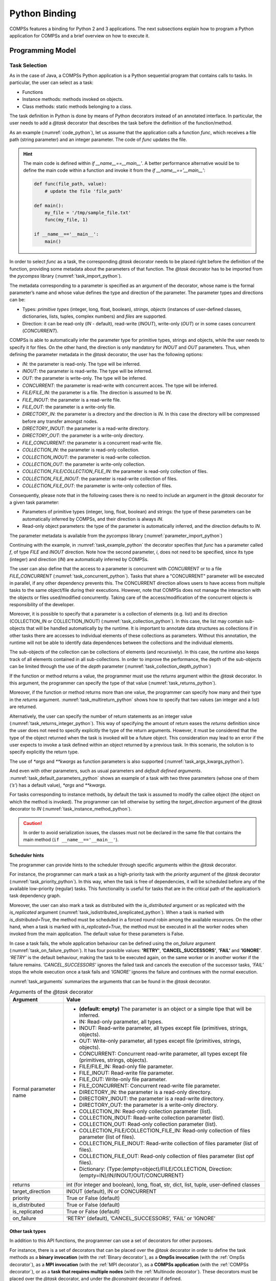 Python Binding
==============

COMPSs features a binding for Python 2 and 3 applications. The next
subsections explain how to program a Python application for COMPSs and a
brief overview on how to execute it.

Programming Model
-----------------

Task Selection
~~~~~~~~~~~~~~

As in the case of Java, a COMPSs Python application is a Python
sequential program that contains calls to tasks. In particular, the user
can select as a task:

-  Functions

-  Instance methods: methods invoked on objects.

-  Class methods: static methods belonging to a class.

The task definition in Python is done by means of Python decorators
instead of an annotated interface. In particular, the user needs to add
a *@task* decorator that describes the task before the
definition of the function/method.

As an example (:numref:`code_python`), let us assume that the application calls a function
*func*, which receives a file path (string parameter) and an integer
parameter. The code of *func* updates the file.

.. code-block:: python
    :name: code_python
    :caption: Python application example

    def func(file_path, value):
        # update the file 'file_path'

    if __name__=='__main__':
        my_file = '/tmp/sample_file.txt'
        func(my_file, 1)

.. hint::

   The main code is defined within *if __name__==__main__'*.
   A better performance alternative would be to define the main code within a function
   and invoke it from the *if __name__=='__main__'*:

   .. code-block:: python

       def func(file_path, value):
           # update the file 'file_path'

       def main():
           my_file = '/tmp/sample_file.txt'
           func(my_file, 1)

       if __name__=='__main__':
           main()


In order to select *func* as a task, the corresponding *@task*
decorator needs to be placed right before the definition of the
function, providing some metadata about the parameters of that function.
The *@task* decorator has to be imported from the *pycompss*
library (:numref:`task_import_python`).

.. code-block:: python
    :name: task_import_python
    :caption: Python task import

    from pycompss.api.task import task

The metadata corresponding to a parameter is specified as an argument of
the decorator, whose name is the formal parameter’s name and whose value
defines the type and direction of the parameter. The parameter types and
directions can be:

-  Types: *primitive types* (integer, long, float, boolean), *strings*,
   *objects* (instances of user-defined classes, dictionaries, lists,
   tuples, complex numbers) and *files* are supported.

-  Direction: it can be read-only (*IN* - default), read-write
   (*INOUT*), write-only (*OUT*) or in some cases concurrent
   (*CONCURRENT*).

COMPSs is able to automatically infer the parameter type for primitive
types, strings and objects, while the user needs to specify it for
files. On the other hand, the direction is only mandatory for *INOUT*
and *OUT* parameters. Thus, when defining the parameter metadata in the
*@task* decorator, the user has the following options:

-  *IN*: the parameter is read-only. The type will be inferred.

-  *INOUT*: the parameter is read-write. The type will be inferred.

-  *OUT*: the parameter is write-only. The type will be inferred.

-  *CONCURRENT*: the parameter is read-write with concurrent acces. The
   type will be inferred.

-  *FILE/FILE_IN*: the parameter is a file. The direction is assumed to
   be *IN*.

-  *FILE_INOUT*: the parameter is a read-write file.

-  *FILE_OUT*: the parameter is a write-only file.

-  *DIRECTORY_IN*: the parameter is a directory and the direction is *IN*. In this
   case the directory will be compressed before any transfer amongst nodes.

-  *DIRECTORY_INOUT*: the parameter is a read-write directory.

-  *DIRECTORY_OUT*: the parameter is a write-only directory.

-  *FILE_CONCURRENT*: the parameter is a concurrent read-write file.

-  *COLLECTION_IN*: the parameter is read-only collection.

-  *COLLECTION_INOUT*: the parameter is read-write collection.

-  *COLLECTION_OUT*: the parameter is write-only collection.

-  *COLLECTION_FILE/COLLECTION_FILE_IN*: the parameter is read-only collection of files.

-  *COLLECTION_FILE_INOUT*: the parameter is read-write collection of files.

-  *COLLECTION_FILE_OUT*: the parameter is write-only collection of files.

Consequently, please note that in the following cases there is no need
to include an argument in the *@task* decorator for a given
task parameter:

-  Parameters of primitive types (integer, long, float, boolean) and
   strings: the type of these parameters can be automatically inferred
   by COMPSs, and their direction is always *IN*.

-  Read-only object parameters: the type of the parameter is
   automatically inferred, and the direction defaults to *IN*.

The parameter metadata is available from the *pycompss* library (:numref:`parameter_import_python`)

.. code-block:: python
    :name: parameter_import_python
    :caption: Python task parameters import

    from pycompss.api.parameter import *

Continuing with the example, in :numref:`task_example_python` the decorator
specifies that *func* has a parameter called *f*, of type *FILE* and
*INOUT* direction. Note how the second parameter, *i*, does not need to
be specified, since its type (integer) and direction (*IN*) are
automatically inferred by COMPSs.

.. code-block:: python
    :name: task_example_python
    :caption: Python task example

    from pycompss.api.task import task     # Import @task decorator
    from pycompss.api.parameter import *   # Import parameter metadata for the @task decorator

    @task(f=FILE_INOUT)
    def func(f, i):
         fd = open(f, 'r+')
         ...

The user can also define that the access to a parameter is concurrent
with *CONCURRENT* or to a file *FILE_CONCURRENT* (:numref:`task_concurrent_python`). Tasks that share a
"CONCURRENT" parameter will be executed in parallel, if any other
dependency prevents this. The CONCURRENT direction allows users to have
access from multiple tasks to the same object/file during their
executions. However, note that COMPSs does not manage the interaction
with the objects or files used/modified concurrently. Taking care of the
access/modification of the concurrent objects is responsibility of the
developer.

.. code-block:: python
    :name: task_concurrent_python
    :caption: Python task example with CONCURRENT

    from pycompss.api.task import task     # Import @task decorator
    from pycompss.api.parameter import *   # Import parameter metadata for the @task decorator

    @task(f=FILE_CONCURRENT)
    def func(f, i):
         ...

Moreover, it is possible to specify that a parameter is a collection of
elements (e.g. list) and its direction (COLLECTION_IN or
COLLECTION_INOUT) (:numref:`task_collection_python`). In this case, the list may contain sub-objects that
will be handled automatically by the runtime. It is important to
annotate data structures as collections if in other tasks there are
accesses to individual elements of these collections as parameters.
Without this annotation, the runtime will not be able to identify data
dependences between the collections and the individual elements.

.. code-block:: python
    :name: task_collection_python
    :caption: Python task example with COLLECTION

    from pycompss.api.task import task    # Import @task decorator
    from pycompss.api.parameter import *  # Import parameter metadata for the @task decorator

    @task(my_collection=COLLECTION_IN)
    def func(my_collection):
         for element in my_collection:
             ...

The sub-objects of the collection can be collections of elements (and
recursively). In this case, the runtime also keeps track of all elements
contained in all sub-collections. In order to improve the performance,
the depth of the sub-objects can be limited through the use of the
*depth* parameter (:numref:`task_collection_depth_python`)

.. code-block:: python
    :name: task_collection_depth_python
    :caption: Python task example with COLLECTION and depth

    @task(my_collection={Type:COLLECTION_IN, Depth:2})
    def func(my_collection):
         for inner_collection in my_collection:
             for element in inner_collection:
                 # The contents of element will not be tracked
                 ...

If the function or method returns a value, the programmer must use the
*returns* argument within the *@task* decorator. In this
argument, the programmer can specify the type of that value (:numref:`task_returns_python`).

.. code-block:: python
    :name: task_returns_python
    :caption: Python task returns example

    @task(returns=int)
    def ret_func():
         return 1

Moreover, if the function or method returns more than one value, the
programmer can specify how many and their type in the *returns*
argument. :numref:`task_multireturn_python` shows how to specify that two
values (an integer and a list) are returned.

.. code-block:: python
    :name: task_multireturn_python
    :caption: Python task with multireturn example

    @task(returns=(int, list))
    def ret_func():
         return 1, [2, 3]

Alternatively, the user can specify the number of return statements as
an integer value (:numref:`task_returns_integer_python`). This way of specifying the amount of return eases the
*returns* definition since the user does not need to specify explicitly
the type of the return arguments. However, it must be considered that
the type of the object returned when the task is invoked will be a
future object. This consideration may lead to an error if the user
expects to invoke a task defined within an object returned by a previous
task. In this scenario, the solution is to specify explicitly the return
type.

.. code-block:: python
    :name: task_returns_integer_python
    :caption: Python task returns with integer example

    @task(returns=1)
    def ret_func():
         return "my_string"

    @task(returns=2)
    def ret_func():
         return 1, [2, 3]

The use of *\*args* and *\*\*kwargs* as function parameters is also
supported (:numref:`task_args_kwargs_python`).

.. code-block:: python
    :name: task_args_kwargs_python
    :caption: Python task *\*args* and *\*\*kwargs example*

    @task(returns=int)
    def argkwarg_func(*args, **kwargs):
        return sum(args) + len(kwargs)

And even with other parameters, such as usual parameters and *default
defined arguments*. :numref:`task_default_parameters_python` shows an example of a task with two
three parameters (whose one of them (*’s’*) has a default value), *\*args*
and *\*\*kwargs*.

.. code-block:: python
    :name: task_default_parameters_python
    :caption: Python task with default parameters example

    @task(returns=int)
    def multiarguments_func(v, w, s = 2, *args, **kwargs):
        return (v * w) + sum(args) + len(kwargs) + s

For tasks corresponding to instance methods, by default the task is
assumed to modify the callee object (the object on which the method is
invoked). The programmer can tell otherwise by setting the
*target_direction* argument of the *@task* decorator to *IN* (:numref:`task_instance_method_python`).

.. code-block:: python
    :name: task_instance_method_python
    :caption: Python instance method example

    class MyClass(object):
        ...
        @task(target_direction=IN)
        def instance_method(self):
            ... # self is NOT modified here

.. caution::
   In order to avoid serialization issues, the classes must not
   be declared in the same file that contains the main method (``if __name__=='__main__'``).

Scheduler hints
^^^^^^^^^^^^^^^

The programmer can provide hints to the scheduler through specific
arguments within the *@task* decorator.

For instance, the programmer can mark a task as a high-priority task
with the *priority* argument of the *@task* decorator (:numref:`task_priority_python`). In this
way, when the task is free of dependencies, it will be scheduled before
any of the available low-priority (regular) tasks. This functionality is
useful for tasks that are in the critical path of the application’s task
dependency graph.

.. code-block:: python
    :name: task_priority_python
    :caption: Python task priority example

    @task(priority=True)
    def func():
        ...

Moreover, the user can also mark a task as distributed with the
*is_distributed* argument or as replicated with the *is_replicated*
argument (:numref:`task_isdistributed_isreplicated_python`). When a task is marked with *is_distributed=True*, the method
must be scheduled in a forced round robin among the available resources.
On the other hand, when a task is marked with *is_replicated=True*, the
method must be executed in all the worker nodes when invoked from the
main application. The default value for these parameters is False.

.. code-block:: python
    :name: task_isdistributed_isreplicated_python
    :caption: Python task is_distributed and is_replicated examples

    @task(is_distributed=True)
    def func():
        ...

    @task(is_replicated=True)
    def func2():
        ...

In case a task fails, the whole application behaviour can be defined
using the *on_failure* argument (:numref:`task_on_failure_python`).
It has four possible values: **'RETRY'**,
**’CANCEL_SUCCESSORS’**, **’FAIL’** and **’IGNORE’**. *’RETRY’* is the default
behaviour, making the task to be executed again, on the same worker or
in another worker if the failure remains. *’CANCEL_SUCCESSORS’* ignores
the failed task and cancels the execution of the successor tasks, *’FAIL’*
stops the whole execution once a task fails and *’IGNORE’* ignores the
failure and continues with the normal execution.

.. code-block:: python
    :name: task_on_failure_python
    :caption: Python task on_failure example

    @task(on_failure='CANCEL_SUCCESSORS')
    def func():
        ...

:numref:`task_arguments` summarizes the arguments that can be found in the *@task* decorator.

.. table:: Arguments of the *@task* decorator
    :name: task_arguments
    :widths: auto

    +---------------------+---------------------------------------------------------------------------------------------------------+
    | Argument            | Value                                                                                                   |
    +=====================+=========================================================================================================+
    | Formal parameter    | - **(default: empty)** The parameter is an object or a simple tipe that will be inferred.               |
    | name                | - IN: Read-only parameter, all types.                                                                   |
    |                     | - INOUT: Read-write parameter, all types except file (primitives, strings, objects).                    |
    |                     | - OUT: Write-only parameter, all types except file (primitives, strings, objects).                      |
    |                     | - CONCURRENT: Concurrent read-write parameter, all types except file (primitives, strings, objects).    |
    |                     | - FILE/FILE_IN: Read-only file parameter.                                                               |
    |                     | - FILE_INOUT: Read-write file parameter.                                                                |
    |                     | - FILE_OUT: Write-only file parameter.                                                                  |
    |                     | - FILE_CONCURRENT: Concurrent read-write file parameter.                                                |
    |                     | - DIRECTORY_IN: the parameter is a read-only directory.                                                 |
    |                     | - DIRECTORY_INOUT: the parameter is a read-write directory.                                             |
    |                     | - DIRECTORY_OUT: the parameter is a write-only directory.                                               |
    |                     | - COLLECTION_IN: Read-only collection parameter (list).                                                 |
    |                     | - COLLECTION_INOUT: Read-write collection parameter (list).                                             |
    |                     | - COLLECTION_OUT: Read-only collection parameter (list).                                                |
    |                     | - COLLECTION_FILE/COLLECTION_FILE_IN: Read-only collection of files parameter (list of files).          |
    |                     | - COLLECTION_FILE_INOUT: Read-write collection of files parameter (list of files).                      |
    |                     | - COLLECTION_FILE_OUT: Read-only collection of files parameter (list opf files).                        |
    |                     | - Dictionary: {Type:(empty=object)/FILE/COLLECTION, Direction:(empty=IN)/IN/INOUT/OUT/CONCURRENT}       |
    +---------------------+---------------------------------------------------------------------------------------------------------+
    | returns             | int (for integer and boolean), long, float, str, dict, list, tuple, user-defined classes                |
    +---------------------+---------------------------------------------------------------------------------------------------------+
    | target_direction    | INOUT (default), IN or CONCURRENT                                                                       |
    +---------------------+---------------------------------------------------------------------------------------------------------+
    | priority            | True or False (default)                                                                                 |
    +---------------------+---------------------------------------------------------------------------------------------------------+
    | is_distributed      | True or False (default)                                                                                 |
    +---------------------+---------------------------------------------------------------------------------------------------------+
    | is_replicated       | True or False (default)                                                                                 |
    +---------------------+---------------------------------------------------------------------------------------------------------+
    | on_failure          | ’RETRY’ (default), ’CANCEL_SUCCESSORS’, ’FAIL’ or ’IGNORE’                                              |
    +---------------------+---------------------------------------------------------------------------------------------------------+


Other task types
^^^^^^^^^^^^^^^^

In addition to this API functions, the programmer can use a set of
decorators for other purposes.

For instance, there is a set of decorators that can be placed over the
*@task* decorator in order to define the task methods as a
**binary invocation** (with the :ref:`Binary decorator`), as a **OmpSs
invocation** (with the :ref:`OmpSs decorator`), as a **MPI invocation**
(with the :ref:`MPI decorator`), as a **COMPSs application** (with the
:ref:`COMPSs decorator`), or as a **task that requires multiple
nodes** (with the :ref:`Multinode decorator`). These decorators must
be placed over the *@task* decorator, and under the
*@constraint* decorator if defined.

Consequently, the task body will be empty and the function parameters
will be used as invocation parameters with some extra information that
can be provided within the *@task* decorator.

The following subparagraphs describe their usage.

Binary decorator
''''''''''''''''

The *@binary* decorator shall be used to define that a task is
going to invoke a binary executable.

In this context, the *@task* decorator parameters will be used
as the binary invocation parameters (following their order in the
function definition). Since the invocation parameters can be of
different nature, information on their type can be provided through the
*@task* decorator.

:numref:`binary_task_python` shows the most simple binary task definition
without/with constraints (without parameters); please note that @constraint decorator has to be provided on top of the others.

.. code-block:: python
    :name: binary_task_python
    :caption: Binary task example

    from pycompss.api.task import task
    from pycompss.api.binary import binary

    @binary(binary="mybinary.bin")
    @task()
    def binary_func():
         pass

    @constraint(computingUnits="2")
    @binary(binary="otherbinary.bin")
    @task()
    def binary_func2():
         pass

The invocation of these tasks would be equivalent to:

.. code-block:: console

    $ ./mybinary.bin
    $ ./otherbinary.bin   # in resources that respect the constraint.

:numref:`complex_binary_task_python` shows a more complex binary invocation, with files
as parameters:

.. code-block:: python
    :name: complex_binary_task_python
    :caption: Binary task example 2

    from pycompss.api.task import task
    from pycompss.api.binary import binary
    from pycompss.api.parameter import *

    @binary(binary="grep", working_dir=".")
    @task(infile={Type:FILE_IN_STDIN}, result={Type:FILE_OUT_STDOUT})
    def grepper():
         pass

    # This task definition is equivalent to the folloowing, which is more verbose:

    @binary(binary="grep", working_dir=".")
    @task(infile={Type:FILE_IN, StdIOStream:STDIN}, result={Type:FILE_OUT, StdIOStream:STDOUT})
    def grepper(keyword, infile, result):
         pass

    if __name__=='__main__':
        infile = "infile.txt"
        outfile = "outfile.txt"
        grepper("Hi", infile, outfile)

The invocation of the *grepper* task would be equivalent to:

.. code-block:: console

    $ # grep keyword < infile > result
    $ grep Hi < infile.txt > outfile.txt

Please note that the *keyword* parameter is a string, and it is
respected as is in the invocation call.

Thus, PyCOMPSs can also deal with prefixes for the given parameters. :numref:`complex2_binary_task_python`
performs a system call (ls) with specific prefixes:

.. code-block:: python
    :name: complex2_binary_task_python
    :caption: Binary task example 3

    from pycompss.api.task import task
    from pycompss.api.binary import binary
    from pycompss.api.parameter import *

    @binary(binary="ls")
    @task(hide={Type:FILE_IN, Prefix:"--hide="}, sort={Prefix:"--sort="})
    def myLs(flag, hide, sort):
        pass

    if __name__=='__main__':
        flag = '-l'
        hideFile = "fileToHide.txt"
        sort = "time"
        myLs(flag, hideFile, sort)

The invocation of the *myLs* task would be equivalent to:

.. code-block:: console

    $ # ls -l --hide=hide --sort=sort
    $ ls -l --hide=fileToHide.txt --sort=time

This particular case is intended to show all the power of the
*@binary* decorator in conjuntion with the *@task*
decorator. Please note that although the *hide* parameter is used as a
prefix for the binary invocation, the *fileToHide.txt* would also be
transfered to the worker (if necessary) since its type is defined as
FILE_IN. This feature enables to build more complex binary invocations.

OmpSs decorator
'''''''''''''''

The *@ompss* decorator shall be used to define that a task is
going to invoke a OmpSs executable (:numref:`ompss_task_python`).

.. code-block:: python
    :name: ompss_task_python
    :caption: OmpSs task example

    from pycompss.api.ompss import ompss

    @ompss(binary="ompssApp.bin")
    @task()
    def ompss_func():
         pass

The OmpSs executable invocation can also be enriched with parameters,
files and prefixes as with the *@binary* decorator through the
function parameters and *@task* decorator information. Please,
check :ref:`Binary decorator` for more details.

MPI decorator
'''''''''''''

The *@mpi* decorator shall be used to define that a task is
going to invoke a MPI executable (:numref:`mpi_task_python`).

.. code-block:: python
    :name: mpi_task_python
    :caption: MPI task example

    from pycompss.api.mpi import mpi

    @mpi(binary="mpiApp.bin", runner="mpirun", computing_nodes=2)
    @task()
    def mpi_func():
         pass

The MPI executable invocation can also be enriched with parameters,
files and prefixes as with the *@binary* decorator through the
function parameters and *@task* decorator information. Please,
check :ref:`Binary decorator` for more details.

COMPSs decorator
''''''''''''''''

The *@compss* decorator shall be used to define that a task is
going to be a COMPSs application (:numref:`compss_task_python`).
It enables to have nested PyCOMPSs/COMPSs applications.

.. code-block:: python
    :name: compss_task_python
    :caption: COMPSs task example

    from pycompss.api.compss import compss

    @compss(runcompss="${RUNCOMPSS}", flags="-d",
            app_name="/path/to/simple_compss_nested.py", computing_nodes="2")
    @task()
    def compss_func():
         pass

The COMPSs application invocation can also be enriched with the flags
accepted by the *runcompss* executable. Please, check execution manual
for more details about the supported flags.

Multinode decorator
'''''''''''''''''''

The *@multinode* decorator shall be used to define that a task
is going to use multiple nodes (e.g. using internal parallelism) (:numref:`multinode_task_python`).

.. code-block:: python
    :name: multinode_task_python
    :caption: Multinode task example

    from pycompss.api.multinode import multinode

    @multinode(computing_nodes="2")
    @task()
    def multinode_func():
         pass

The only supported parameter is *computing_nodes*, used to define the
number of nodes required by the task (the default value is 1). The
mechanism to get the number of nodes, threads and their names to the
task is through the *COMPSS_NUM_NODES*, *COMPSS_NUM_THREADS* and
*COMPSS_HOSTNAMES* environment variables respectively, which are
exported within the task scope by the COMPSs runtime before the task
execution.

Parameters summary
''''''''''''''''''

Next tables summarizes the parameters of these decorators.

* @binary
    +------------------------+-----------------------------------------------------------------------------------------------------------------------------------+
    | Parameter              | Description                                                                                                                       |
    +========================+===================================================================================================================================+
    | **binary**             | (Mandatory) String defining the full path of the binary that must be executed.                                                    |
    +------------------------+-----------------------------------------------------------------------------------------------------------------------------------+
    | **working_dir**        | Full path of the binary working directory inside the COMPSs Worker.                                                               |
    +------------------------+-----------------------------------------------------------------------------------------------------------------------------------+

* @ompss
    +------------------------+-----------------------------------------------------------------------------------------------------------------------------------+
    | Parameter              | Description                                                                                                                       |
    +========================+===================================================================================================================================+
    | **binary**             | (Mandatory) String defining the full path of the binary that must be executed.                                                    |
    +------------------------+-----------------------------------------------------------------------------------------------------------------------------------+
    | **working_dir**        | Full path of the binary working directory inside the COMPSs Worker.                                                               |
    +------------------------+-----------------------------------------------------------------------------------------------------------------------------------+

* @mpi
    +------------------------+-----------------------------------------------------------------------------------------------------------------------------------+
    | Parameter              | Description                                                                                                                       |
    +========================+===================================================================================================================================+
    | **binary**             | (Mandatory) String defining the full path of the binary that must be executed.                                                    |
    +------------------------+-----------------------------------------------------------------------------------------------------------------------------------+
    | **working_dir**        | Full path of the binary working directory inside the COMPSs Worker.                                                               |
    +------------------------+-----------------------------------------------------------------------------------------------------------------------------------+
    | **runner**             | (Mandatory) String defining the MPI runner command.                                                                               |
    +------------------------+-----------------------------------------------------------------------------------------------------------------------------------+
    | **computing_nodes**    | Integer defining the number of computing nodes reserved for the MPI execution (only a single node is reserved by default).        |
    +------------------------+-----------------------------------------------------------------------------------------------------------------------------------+

* @compss
    +------------------------+-----------------------------------------------------------------------------------------------------------------------------------+
    | Parameter              | Description                                                                                                                       |
    +========================+===================================================================================================================================+
    | **runcompss**          | (Mandatory) String defining the full path of the runcompss binary that must be executed.                                          |
    +------------------------+-----------------------------------------------------------------------------------------------------------------------------------+
    | **flags**              | String defining the flags needed for the runcompss execution.                                                                     |
    +------------------------+-----------------------------------------------------------------------------------------------------------------------------------+
    | **app_name**           | (Mandatory) String defining the application that must be executed.                                                                |
    +------------------------+-----------------------------------------------------------------------------------------------------------------------------------+
    | **computing_nodes**    | Integer defining the number of computing nodes reserved for the COMPSs execution (only a single node is reserved by default).     |
    +------------------------+-----------------------------------------------------------------------------------------------------------------------------------+

* @multinode
    +------------------------+-----------------------------------------------------------------------------------------------------------------------------------+
    | Parameter              | Description                                                                                                                       |
    +========================+===================================================================================================================================+
    | **computing_nodes**    | Integer defining the number of computing nodes reserved for the task execution (only a single node is reserved by default).       |
    +------------------------+-----------------------------------------------------------------------------------------------------------------------------------+

In addition to the parameters that can be used within the
*@task* decorator, :numref:`supported_streams`
summarizes the *StdIOStream* parameter that can be used within the
*@task* decorator for the function parameters when using the
@binary, @ompss and @mpi decorators. In
particular, the *StdIOStream* parameter is used to indicate that a parameter
is going to be considered as a *FILE* but as a stream (e.g. :math:`>`,
:math:`<` and :math:`2>` in bash) for the @binary,
@ompss and @mpi calls.

.. table:: Supported StdIOStreams for the @binary, @ompss and @mpi decorators
    :name: supported_streams
    :widths: auto

    +------------------------+-------------------+
    | Parameter              | Description       |
    +========================+===================+
    | **(default: empty)**   | Not a stream.     |
    +------------------------+-------------------+
    | **STDIN**              | Standard input.   |
    +------------------------+-------------------+
    | **STDOUT**             | Standard output.  |
    +------------------------+-------------------+
    | **STDERR**             | Standard error.   |
    +------------------------+-------------------+

Moreover, there are some shorcuts that can be used for files type
definition as parameters within the *@task* decorator (:numref:`file_parameter_definition`).
It is not necessary to indicate the *Direction* nor the *StdIOStream* since it may be already be indicated with
the shorcut.

.. table:: File parameters definition shortcuts
    :name: file_parameter_definition
    :widths: auto

    +-----------------------------+--------------------------------------------------------+
    | Alias                       | Description                                            |
    +=============================+========================================================+
    | **COLLECTION(_IN)**         | Type: COLLECTION, Direction: IN                        |
    +-----------------------------+--------------------------------------------------------+
    | **COLLECTION_INOUT**        | Type: COLLECTION, Direction: INOUT                     |
    +-----------------------------+--------------------------------------------------------+
    | **COLLECTION_OUT**          | Type: COLLECTION, Direction: OUT                       |
    +-----------------------------+--------------------------------------------------------+
    | **COLLECTION_FILE(_IN)**    | Type: COLLECTION (File), Direction: IN                 |
    +-----------------------------+--------------------------------------------------------+
    | **COLLECTION_FILE_INOUT**   | Type: COLLECTION (File), Direction: INOUT              |
    +-----------------------------+--------------------------------------------------------+
    | **COLLECTION_FILE_OUT**     | Type: COLLECTION (File), Direction: OUT                |
    +-----------------------------+--------------------------------------------------------+
    | **FILE(_IN)_STDIN**         | Type: File, Direction: IN, StdIOStream: STDIN          |
    +-----------------------------+--------------------------------------------------------+
    | **FILE(_IN)_STDOUT**        | Type: File, Direction: IN, StdIOStream: STDOUT         |
    +-----------------------------+--------------------------------------------------------+
    | **FILE(_IN)_STDERR**        | Type: File, Direction: IN, StdIOStream: STDERR         |
    +-----------------------------+--------------------------------------------------------+
    | **FILE_OUT_STDIN**          | Type: File, Direction: OUT, StdIOStream: STDIN         |
    +-----------------------------+--------------------------------------------------------+
    | **FILE_OUT_STDOUT**         | Type: File, Direction: OUT, StdIOStream: STDOUT        |
    +-----------------------------+--------------------------------------------------------+
    | **FILE_OUT_STDERR**         | Type: File, Direction: OUT, StdIOStream: STDERR        |
    +-----------------------------+--------------------------------------------------------+
    | **FILE_INOUT_STDIN**        | Type: File, Direction: INOUT, StdIOStream: STDIN       |
    +-----------------------------+--------------------------------------------------------+
    | **FILE_INOUT_STDOUT**       | Type: File, Direction: INOUT, StdIOStream: STDOUT      |
    +-----------------------------+--------------------------------------------------------+
    | **FILE_INOUT_STDERR**       | Type: File, Direction: INOUT, StdIOStream: STDERR      |
    +-----------------------------+--------------------------------------------------------+
    | **FILE_CONCURRENT**         | Type: File, Direction: CONCURRENT                      |
    +-----------------------------+--------------------------------------------------------+
    | **FILE_CONCURRENT_STDIN**   | Type: File, Direction: CONCURRENT, StdIOStream: STDIN  |
    +-----------------------------+--------------------------------------------------------+
    | **FILE_CONCURRENT_STDOUT**  | Type: File, Direction: CONCURRENT, StdIOStream: STDOUT |
    +-----------------------------+--------------------------------------------------------+
    | **FILE_CONCURRENT_STDERR**  | Type: File, Direction: CONCURRENT, StdIOStream: STDERR |
    +-----------------------------+--------------------------------------------------------+

These parameter keys, as well as the shortcuts, can be imported from the
PyCOMPSs library:

.. code-block:: python

    from pycompss.api.parameter import *

Constraints
~~~~~~~~~~~

As in Java COMPSs applications, it is possible to define constraints for
each task. To this end, the decorator *@constraint* followed
by the desired constraints needs to be placed ON TOP of the @task
decorator (:numref:`constraint_task_python`). Please note the the order of @constraint and @task decorators is important.

.. code-block:: python
    :name: constraint_task_python
    :caption: Constrained task example

    from pycompss.api.task import task
    from pycompss.api.constraint import constraint
    from pycompss.api.parameter import INOUT

    @constraint(computing_units="4")
    @task(c=INOUT)
    def func(a, b, c):
         c += a * b
         ...

This decorator enables the user to set the particular constraints for
each task, such as the amount of Cores required explicitly.
Alternatively, it is also possible to indicate that the value of a
constraint is specified in a environment variable (:numref:`constraint_env_var_task_python`).
A full description of the supported constraints can be found in :numref:`supported_constraints`.

For example:

.. code-block:: python
    :name: constraint_env_var_task_python
    :caption: Constrained task with environment variable example

    from pycompss.api.task import task
    from pycompss.api.constraint import constraint
    from pycompss.api.parameter import INOUT

    @constraint(computing_units="4",
                app_software="numpy,scipy,gnuplot",
                memory_size="$MIN_MEM_REQ")
    @task(c=INOUT)
    def func(a, b, c):
         c += a * b
         ...

Or another example requesting a CPU core and a GPU (:numref:`CPU_GPU_constraint_task_python`).

.. code-block:: python
    :name: CPU_GPU_constraint_task_python
    :caption: CPU and GPU constrained task example

    from pycompss.api.task import task
    from pycompss.api.constraint import constraint

    @constraint(processors=[{'processorType':'CPU', 'computingUnits':'1'},
                            {'processorType':'GPU', 'computingUnits':'1'}])
    @task(returns=1)
    def func(a, b, c):
         ...
         return result

When the task requests a GPU, COMPSs provides the information about
the assigned GPU through the *COMPSS_BINDED_GPUS*,
*CUDA_VISIBLE_DEVICES* and *GPU_DEVICE_ORDINAL* environment
variables. This information can be gathered from the task code in
order to use the GPU.

Please, take into account that in order to respect the constraints,
the peculiarities of the infrastructure must be defined in the
*resources.xml* file.

Implements
~~~~~~~~~~

As in Java COMPSs applications, it is possible to define multiple
implementations for each task. In particular, a programmer can define a
task for a particular purpose, and multiple implementations for that
task with the same objective, but with different constraints (e.g.
specific libraries, hardware, etc). To this end, the *@implement*
decorator followed with the specific implementations constraints (with
the *@constraint* decorator, see Section [subsubsec:constraints]) needs
to be placed ON TOP of the @task decorator. Although the user only
calls the task that is not decorated with the *@implement* decorator,
when the application is executed in a heterogeneous distributed
environment, the runtime will take into account the constraints on each
implementation and will try to invoke the implementation that fulfills
the constraints within each resource, keeping this management invisible
to the user (:numref:`implements_python`).

.. code-block:: python
    :name: implements_python
    :caption: Multiple task implementations example

    from pycompss.api.implement import implement

    @implement(source_class="sourcemodule", method="main_func")
    @constraint(app_software="numpy")
    @task(returns=list)
    def myfunctionWithNumpy(list1, list2):
        # Operate with the lists using numpy
        return resultList

    @task(returns=list)
    def main_func(list1, list2):
        # Operate with the lists using built-int functions
        return resultList

Please, note that if the implementation is used to define a binary,
OmpSs, MPI, COMPSs or multinode task invocation (see :ref:`Other task types`), the @implement decorator must be
always on top of the decorators stack, followed by the
@constraint decorator, then the
@binary/\ @ompss/\ @mpi/\ @compss/\ @multinode
decorator, and finally, the @task decorator in the lowest
level.

Main Program
~~~~~~~~~~~~

The main program of the application is a sequential code that contains
calls to the selected tasks. In addition, when synchronizing for task
data from the main program, there exist four API functions that can to
be invoked:

compss_open(file_name, mode=’r’)
   Similar to the Python *open()* call.
   It synchronizes for the last version of file *file_name* and
   returns the file descriptor for that synchronized file. It can have
   an optional parameter *mode*, which defaults to ’\ *r*\ ’, containing
   the mode in which the file will be opened (the open modes are
   analogous to those of Python *open()*).

compss_delete_file(file_name)
   Notifies the runtime to delete a file.

compss_wait_on_file(file_name)
   Synchronizes for the last version of the file *file_name*.
   Returns True if success (False otherwise).

compss_delete_object(object)
   Notifies the runtime to delete all the associated files to a given object.

compss_barrier(no_more_tasks=False)
   Performs a explicit synchronization, but does not return any object.
   The use of *compss_barrier()* forces to wait for all tasks that have been
   submitted before the *compss_barrier()* is called. When all tasks
   submitted before the *compss_barrier()* have finished, the execution
   continues. The *no_more_tasks* is used to specify if no more tasks
   are going to be submitted after the *compss_barrier()*.

compss_wait_on(obj, to_write=True)
   Synchronizes for the last version of object *obj* and returns the synchronized object.
   It can have an optional boolean parameter *to_write*, which defaults to
   *True*, that indicates whether the main program will modify the
   returned object. It is possible to wait on a list of objects. In this
   particular case, it will synchronize all future objects contained in
   the list.

To illustrate the use of the aforementioned API functions, the following
example (:numref:`api_usage_python`) first invokes a task *func* that writes a file, which is later
synchronized by calling *compss_open()*. Later in the program, an
object of class *MyClass* is created and a task method *method* that
modifies the object is invoked on it; the object is then synchronized
with *compss_wait_on()*, so that it can be used in the main program
from that point on.

Then, a loop calls again ten times to *func* task. Afterwards, the
barrier performs a synchronization, and the execution of the main user
code will not continue until the ten *func* tasks have finished.

.. code-block:: python
    :name: api_usage_python
    :caption: PyCOMPSs API usage

    from pycompss.api.api import compss_open
    from pycompss.api.api import compss_delete_file
    from pycompss.api.api import compss_wait_on
    from pycompss.api.api import compss_barrier

    if __name__=='__main__':
        my_file = 'file.txt'
        func(my_file)
        fd = compss_open(my_file)
        ...

        my_file2 = 'file2.txt'
        func(my_file2)
        fd = compss_delete_file(my_file2)
        ...

        my_obj = MyClass()
        my_obj.method()
        my_obj = compss_wait_on(my_obj)
        ...

        for i in range(10):
            func(str(i) + my_file)
        compss_barrier()
        ...

The corresponding task selection for the example above would be (:numref:`api_usage_tasks_python`):

.. code-block:: python
    :name: api_usage_tasks_python
    :caption: PyCOMPSs API usage tasks

    @task(f=FILE_OUT)
    def func(f):
        ...

    class MyClass(object):
        ...

        @task()
        def method(self):
            ... # self is modified here

:numref:`python_api_functions` summarizes the API functions to be
used in the main program of a COMPSs Python application.

.. table:: COMPSs Python API functions
    :name: python_api_functions
    :widths: auto

    +------------------------------------------+-----------------------------------------------------------------------------------------+
    | API Function                             | Description                                                                             |
    +==========================================+=========================================================================================+
    | compss_open(file_name, mode=’r’  )       | Synchronizes for the last version of a file and returns its file descriptor.            |
    +------------------------------------------+-----------------------------------------------------------------------------------------+
    | compss_delete_file(file_name)            | Notifies the runtime to remove a file.                                                  |
    +------------------------------------------+-----------------------------------------------------------------------------------------+
    | compss_wait_on_file(file_name)           | Synchronizes for the last version of a file.                                            |
    +------------------------------------------+-----------------------------------------------------------------------------------------+
    | compss_delete_object(object)             | Notifies the runtime to delete the associated file to this object.                      |
    +------------------------------------------+-----------------------------------------------------------------------------------------+
    | compss_barrier(no_more_tasks=False)      | Wait for all tasks submitted before the barrier.                                        |
    +------------------------------------------+-----------------------------------------------------------------------------------------+
    | compss_wait_on(obj, to_write=True)       | Synchronizes for the last version of an object (or a list of objects) and returns it.   |
    +------------------------------------------+-----------------------------------------------------------------------------------------+

Besides the synchronization API functions, the programmer has also a
decorator for automatic function parameters synchronization at his
disposal. The *@local* decorator can be placed over functions
that are not decorated as tasks, but that may receive results from
tasks (:numref:`local_python`). In this case, the *@local* decorator synchronizes the
necessary parameters in order to continue with the function execution
without the need of using explicitly the *compss_wait_on* call for
each parameter.

.. code-block:: python
    :name: local_python
    :caption: @local decorator example

    from pycompss.api.task import task
    from pycompss.api.api import compss_wait_on
    from pycompss.api.parameter import INOUT
    from pycompss.api.local import local

    @task(returns=list)
    @task(v=INOUT)
    def append_three_ones(v):
        v += [1, 1, 1]

    @local
    def scale_vector(v, k):
        return [k*x for x in v]

    if __name__=='__main__':
        v = [1,2,3]
        append_three_ones(v)
        # v is automatically synchronized when calling the scale_vector function.
        w = scale_vector(v, 2)

Important Notes
~~~~~~~~~~~~~~~

If the programmer selects as a task a function or method that returns a
value, that value is not generated until the task executes (:numref:`task_return_value_python`).

.. code-block:: python
    :name: task_return_value_python
    :caption: Task return value generation

    @task(return=MyClass)
    def ret_func():
        return MyClass(...)

    ...

    if __name__=='__main__':
        # o is a future object
        o = ret_func()

The object returned can be involved in a subsequent task call, and the
COMPSs runtime will automatically find the corresponding data
dependency. In the following example, the object *o* is passed as a
parameter and callee of two subsequent (asynchronous) tasks,
respectively (:numref:`task_return_value_usage_python`).

.. code-block:: python
    :name: task_return_value_usage_python
    :caption: Task return value subsequent usage

    if __name__=='__main__':
        # o is a future object
        o = ret_func()

        ...

        another_task(o)

        ...

        o.yet_another_task()

In order to synchronize the object from the main program, the programmer
has to synchronize (using the *compss_wait_on* function) in the same
way as with any object updated by a task (:numref:`task_return_value_synchronization_python`).

.. code-block:: python
    :name: task_return_value_synchronization_python
    :caption: Task return value synchronization

    if __name__=='__main__':
        # o is a future object
        o = ret_func()

        ...

        o = compss_wait_on(o)

Moreover, it is possible to synchronize a list of objects. This is
particularly useful when the programmer expect to synchronize more than
one elements (using the *compss_wait_on* function) (:numref:`list_synchronization_python`.
This feature also works with dictionaries, where the value of each entry
is synchronized.
In addition, if the structure synchronized is a combination of lists and
dictionaries, the *compss_wait_on* will look for all objects to be synchronized
in the whole structure.

.. code-block:: python
    :name: list_synchronization_python
    :caption: Synchronization of a list of objects

    if __name__=='__main__':
        # l is a list of objects where some/all of them may be future objects
        l = []
        for i in range(10):
            l.append(ret_func())

        ...

        l = compss_wait_on(l)

For instances of user-defined classes, the classes of these objects
should have an empty constructor, otherwise the programmer will not be
able to invoke task instance methods on those objects (:numref:`user_class_return_python`).

.. code-block:: python
    :name: user_class_return_python
    :caption: Using user-defined classes as task returns

    # In file utils.py
    from pycompss.api.task import task
    class MyClass(object):
        def __init__(self): # empty constructor
            ...

        @task()
        def yet_another_task(self):
            # do something with the self attributes
            ...

        ...

    # In file main.py
    from pycompss.api.task import task
    from utils import MyClass

    @task(returns=MyClass)
    def ret_func():
        ...
        myc = MyClass()
        ...
        return myc

    if __name__=='__main__':
        o = ret_func()

        # invoking a task instance method on a future object can only
        # be done when an empty constructor is defined in the object's
        # class
        o.yet_another_task()

In order to make the COMPSs Python binding function correctly, the
programmer should not use relative imports in the code. Relative imports
can lead to ambiguous code and they are discouraged in Python, as
explained in:
http://docs.python.org/2/faq/programming.html#what-are-the-best-practices-for-using-import-in-a-module

Application Execution
---------------------

The next subsections describe how to execute applications with the
COMPSs Python binding.

Environment
~~~~~~~~~~~

The following environment variables must be defined before executing a
COMPSs Python application:

JAVA_HOME
    Java JDK installation directory (e.g. */usr/lib/jvm/java-8-openjdk/*)

Command
~~~~~~~

In order to run a Python application with COMPSs, the runcompss script
can be used, like for Java and C/C++ applications. An example of an
invocation of the script is:

.. code-block:: console

    compss@bsc:~$ runcompss \
                    --lang=python \
                    --pythonpath=$TEST_DIR \
                    --library_path=/home/user/libdir \
                    $TEST_DIR/test.py arg1 arg2

Or alternatively, use the ``pycompss`` module:

.. code-block:: console

    compss@bsc:~$ python -m pycompss \
                    --pythonpath=$TEST_DIR \
                    --library_path=/home/user/libdir \
                    $TEST_DIR/test.py arg1 arg2

For full description about the options available for the runcompss
command please check the :ref:`Application execution` Section.

Development with Jupyter notebook
---------------------------------

PyCOMPSs can also be used within Jupyter notebooks. This feature allows
users to develop and run their PyCOMPSs applications in a Jupyter
notebook, where it is possible to modify the code during the execution
and experience an interactive behaviour.

Environment
~~~~~~~~~~~

The following libraries must be present in the appropiate environment
variables in order to enable PyCOMPSs within Jupyter notebook:

PYTHONPATH
    The path where PyCOMPSs is installed (e.g. */opt/COMPSs/Bindings/python/*)

LD_LIBRARY_PATH
    The path where the *libbindings-commons.so* library is located
    (e.g. */opt/COMPSs/Bindings/bindings-common/lib/*) and the path
    where the *libjvm.so* library is located (e.g.
    */usr/lib/jvm/java-8-openjdk/jre/lib/amd64/server/*).

API calls
~~~~~~~~~

In this case, the user is responsible of starting and stopping the
COMPSs runtime. To this end, PyCOMPSs provides a module that provides
two API calls: one for starting the COMPSs runtime, and another for
stopping it.

This module can be imported from the *pycompss* library:

.. code-block:: python

    import pycompss.interactive as ipycompss

And contains two main functions: *start* and *stop*. These functions can
then be invoked as follows for the COMPSs runtime deployment with
default parameters:

.. code-block:: python

    # Previous user code

    ipycompss.start()

    # User code that can benefit from PyCOMPSs

    ipycompss.stop()

    # Subsequent code

Between the *start* and *stop* function calls, the user can write its
own python code including PyCOMPSs imports, decorators and
synchronization calls described in Section
[subsec:Python_programming_model]. The code can be splitted into
multiple cells.

The *start* and *stop* functions accept parameters in order to customize
the COMPSs runtime (such as the flags that can be selected with the
"runcompss" command). Table :numref:`start_jupyter` summarizes
the accepted parameters of the *start* function. :numref:`stop_jupyter`
summarizes the accepted parameters of
the *stop* function.


.. table:: PyCOMPSs **start** function for Jupyter notebook
    :name: start_jupyter
    :widths: auto

    +-----------------------------------+----------------+----------------------------------------------------------------------------------------------------------------------------------------------------------------------------------------------------------------------------------------------------------------------------------------------------------------------------------------------------------------+
    | Parameter Name                    | Parameter Type | Description                                                                                                                                                                                                                                                                                                                                                    |
    +===================================+================+================================================================================================================================================================================================================================================================================================================================================================+
    | log_level                         | String         | Log level. Options: "off", "info" and "debug". (Default: "off")                                                                                                                                                                                                                                                                                                |
    +-----------------------------------+----------------+----------------------------------------------------------------------------------------------------------------------------------------------------------------------------------------------------------------------------------------------------------------------------------------------------------------------------------------------------------------+
    | debug                             | Boolean        | COMPSs runtime debug (Default: False) (overrides log level)                                                                                                                                                                                                                                                                                                    |
    +-----------------------------------+----------------+----------------------------------------------------------------------------------------------------------------------------------------------------------------------------------------------------------------------------------------------------------------------------------------------------------------------------------------------------------------+
    | o_c                               | Boolean        | Object conversion to string when possible (Default: False)                                                                                                                                                                                                                                                                                                     |
    +-----------------------------------+----------------+----------------------------------------------------------------------------------------------------------------------------------------------------------------------------------------------------------------------------------------------------------------------------------------------------------------------------------------------------------------+
    | graph                             | Boolean        | Task dependency graph generation (Default: False)                                                                                                                                                                                                                                                                                                              |
    +-----------------------------------+----------------+----------------------------------------------------------------------------------------------------------------------------------------------------------------------------------------------------------------------------------------------------------------------------------------------------------------------------------------------------------------+
    | trace                             | Boolean        | Paraver trace generation (Default: False)                                                                                                                                                                                                                                                                                                                      |
    +-----------------------------------+----------------+----------------------------------------------------------------------------------------------------------------------------------------------------------------------------------------------------------------------------------------------------------------------------------------------------------------------------------------------------------------+
    | monitor                           | Integer        | Monitor refresh rate (Default: None - Monitoring disabled)                                                                                                                                                                                                                                                                                                     |
    +-----------------------------------+----------------+----------------------------------------------------------------------------------------------------------------------------------------------------------------------------------------------------------------------------------------------------------------------------------------------------------------------------------------------------------------+
    | project_xml                       | String         | Path to the project XML file (Default: $COMPSS/Runtime/configuration/xml/projects/default project.xml)                                                                                                                                                                                                                                                         |
    +-----------------------------------+----------------+----------------------------------------------------------------------------------------------------------------------------------------------------------------------------------------------------------------------------------------------------------------------------------------------------------------------------------------------------------------+
    | resources_xml                     | String         | Path to the resources XML file (Default: $COMPSs/Runtime/configuration/xml/resources/default resources.xml)                                                                                                                                                                                                                                                    |
    +-----------------------------------+----------------+----------------------------------------------------------------------------------------------------------------------------------------------------------------------------------------------------------------------------------------------------------------------------------------------------------------------------------------------------------------+
    | summary                           | Boolean        | Show summary at the end of the execution (Default: False)                                                                                                                                                                                                                                                                                                      |
    +-----------------------------------+----------------+----------------------------------------------------------------------------------------------------------------------------------------------------------------------------------------------------------------------------------------------------------------------------------------------------------------------------------------------------------------+
    | storage_impl                      | String         | Path to an storage implementation (Default: None)                                                                                                                                                                                                                                                                                                              |
    +-----------------------------------+----------------+----------------------------------------------------------------------------------------------------------------------------------------------------------------------------------------------------------------------------------------------------------------------------------------------------------------------------------------------------------------+
    | storage_conf                      | String         | Storage configuration file path (Default: None)                                                                                                                                                                                                                                                                                                                |
    +-----------------------------------+----------------+----------------------------------------------------------------------------------------------------------------------------------------------------------------------------------------------------------------------------------------------------------------------------------------------------------------------------------------------------------------+
    | task_count                        | Integer        | Number of task definitions (Default: 50)                                                                                                                                                                                                                                                                                                                       |
    +-----------------------------------+----------------+----------------------------------------------------------------------------------------------------------------------------------------------------------------------------------------------------------------------------------------------------------------------------------------------------------------------------------------------------------------+
    | app_name                          | String         | Application name (Default: "Interactive")                                                                                                                                                                                                                                                                                                                      |
    +-----------------------------------+----------------+----------------------------------------------------------------------------------------------------------------------------------------------------------------------------------------------------------------------------------------------------------------------------------------------------------------------------------------------------------------+
    | uuid                              | String         | Application uuid (Default: None - Will be random)                                                                                                                                                                                                                                                                                                              |
    +-----------------------------------+----------------+----------------------------------------------------------------------------------------------------------------------------------------------------------------------------------------------------------------------------------------------------------------------------------------------------------------------------------------------------------------+
    | base_log_dir                      | String         | Base directory to store COMPSs log files (a .COMPSs/ folder will be created inside this location) (Default: User homeBase log path)                                                                                                                                                                                                                            |
    +-----------------------------------+----------------+----------------------------------------------------------------------------------------------------------------------------------------------------------------------------------------------------------------------------------------------------------------------------------------------------------------------------------------------------------------+
    | specific_log_dir                  | String         | Use a specific directory to store COMPSs log files (the folder MUST exist and no sandbox is created) (Default: Disabled)                                                                                                                                                                                                                                       |
    +-----------------------------------+----------------+----------------------------------------------------------------------------------------------------------------------------------------------------------------------------------------------------------------------------------------------------------------------------------------------------------------------------------------------------------------+
    | extrae_cfg                        | String         | Sets a custom extrae config file. Must be in a shared disk between all COMPSs workers (Default: None)                                                                                                                                                                                                                                                          |
    +-----------------------------------+----------------+----------------------------------------------------------------------------------------------------------------------------------------------------------------------------------------------------------------------------------------------------------------------------------------------------------------------------------------------------------------+
    | comm                              | String         | Class that implements the adaptor for communications. Supported adaptors: "es.bsc.compss.nio.master.NIOAdaptor" and "es.bsc.compss.gat.master.GATAdaptor" (Default: "es.bsc.compss.nio.master.NIOAdaptor")                                                                                                                                                     |
    +-----------------------------------+----------------+----------------------------------------------------------------------------------------------------------------------------------------------------------------------------------------------------------------------------------------------------------------------------------------------------------------------------------------------------------------+
    | conn                              | String         | Class that implements the runtime connector for the cloud. Supported connectors: "es.bsc.compss.connectors.DefaultSSHConnector" and "es.bsc.compss.connectors.DefaultNoSSHConnector" (Default: es.bsc.compss.connectors.DefaultSSHConnector)                                                                                                                   |
    +-----------------------------------+----------------+----------------------------------------------------------------------------------------------------------------------------------------------------------------------------------------------------------------------------------------------------------------------------------------------------------------------------------------------------------------+
    | master_name                       | String         | Hostname of the node to run the COMPSs master (Default: "")                                                                                                                                                                                                                                                                                                    |
    +-----------------------------------+----------------+----------------------------------------------------------------------------------------------------------------------------------------------------------------------------------------------------------------------------------------------------------------------------------------------------------------------------------------------------------------+
    | master_port                       | String         | Port to run the COMPSs master communications. Only for NIO adaptor (Default: "[43000,44000]")                                                                                                                                                                                                                                                                  |
    +-----------------------------------+----------------+----------------------------------------------------------------------------------------------------------------------------------------------------------------------------------------------------------------------------------------------------------------------------------------------------------------------------------------------------------------+
    | scheduler                         | String         | Class that implements the Scheduler for COMPSs. Supported schedulers: "es.bsc.compss.scheduler.fullGraphScheduler.FullGraphScheduler", "es.bsc.compss.scheduler.fifoScheduler.FIFOScheduler" and "es.bsc.compss.scheduler.resourceEmptyScheduler. ResourceEmptyScheduler" (Default: "es.bsc.compss.scheduler.loadBalancingScheduler.LoadBalancingScheduler")   |
    +-----------------------------------+----------------+----------------------------------------------------------------------------------------------------------------------------------------------------------------------------------------------------------------------------------------------------------------------------------------------------------------------------------------------------------------+
    | jvm_workers                       | String         | Extra options for the COMPSs Workers JVMs. Each option separed by "," and without blank spaces (Default: "-Xms1024m,-Xmx1024m,-Xmn400m")                                                                                                                                                                                                                       |
    +-----------------------------------+----------------+----------------------------------------------------------------------------------------------------------------------------------------------------------------------------------------------------------------------------------------------------------------------------------------------------------------------------------------------------------------+
    | cpu_affinity                      | String         | Sets the CPU affinity for the workers. Supported options: "disabled", "automatic", user defined map of the form "0-8/9,10,11/12-14,15,16" (Default: "automatic")                                                                                                                                                                                               |
    +-----------------------------------+----------------+----------------------------------------------------------------------------------------------------------------------------------------------------------------------------------------------------------------------------------------------------------------------------------------------------------------------------------------------------------------+
    | gpu_affinity                      | String         | Sets the GPU affinity for the workers. Supported options: "disabled", "automatic", user defined map of the form "0-8/9,10,11/12-14,15,16" (Default: "automatic")                                                                                                                                                                                               |
    +-----------------------------------+----------------+----------------------------------------------------------------------------------------------------------------------------------------------------------------------------------------------------------------------------------------------------------------------------------------------------------------------------------------------------------------+
    | profile_input                     | String         | Path to the file which stores the input application profile (Default: "")                                                                                                                                                                                                                                                                                      |
    +-----------------------------------+----------------+----------------------------------------------------------------------------------------------------------------------------------------------------------------------------------------------------------------------------------------------------------------------------------------------------------------------------------------------------------------+
    | profile_output                    | String         | Path to the file to store the application profile at the end of the execution (Default: "")                                                                                                                                                                                                                                                                    |
    +-----------------------------------+----------------+----------------------------------------------------------------------------------------------------------------------------------------------------------------------------------------------------------------------------------------------------------------------------------------------------------------------------------------------------------------+
    | scheduler_config                  | String         | Path to the file which contains the scheduler configuration (Default: "")                                                                                                                                                                                                                                                                                      |
    +-----------------------------------+----------------+----------------------------------------------------------------------------------------------------------------------------------------------------------------------------------------------------------------------------------------------------------------------------------------------------------------------------------------------------------------+
    | external_adaptation               | Boolean        | Enable external adaptation. This option will disable the Resource Optimizer (Default: False)                                                                                                                                                                                                                                                                   |
    +-----------------------------------+----------------+----------------------------------------------------------------------------------------------------------------------------------------------------------------------------------------------------------------------------------------------------------------------------------------------------------------------------------------------------------------+
    | propatage_virtual_environment     | Boolean        | Propagate the master virtual environment to the workers (DefaultFalse)                                                                                                                                                                                                                                                                                         |
    +-----------------------------------+----------------+----------------------------------------------------------------------------------------------------------------------------------------------------------------------------------------------------------------------------------------------------------------------------------------------------------------------------------------------------------------+
    | verbose                           | Boolean        | Verbose mode (Default: False)                                                                                                                                                                                                                                                                                                                                  |
    +-----------------------------------+----------------+----------------------------------------------------------------------------------------------------------------------------------------------------------------------------------------------------------------------------------------------------------------------------------------------------------------------------------------------------------------+


.. table:: PyCOMPSs **stop** function for Jupyter notebook
    :name: stop_jupyter
    :widths: auto

    +----------------+----------------+---------------------------------------------------------------------+
    | Parameter Name | Parameter Type | Description                                                         |
    +================+================+=====================================================================+
    | sync           | Boolean        |  Synchronize the objects left on the user scope. (Default: False)   |
    +----------------+----------------+---------------------------------------------------------------------+


The following code snippet shows how to start a COMPSs runtime with
tracing and graph generation enabled (with *trace* and *graph*
parameters), as well as enabling the monitor with a refresh rate of 2
seconds (with the *monitor* parameter). It also synchronizes all
remaining objects in the scope with the *sync* parameter when invoking
the *stop* function.

.. code-block:: python

    # Previous user code

    ipycompss.start(graph=True, trace=True, monitor=2000)

    # User code that can benefit from PyCOMPSs

    ipycompss.stop(sync=True)

    # Subsequent code

Application execution
~~~~~~~~~~~~~~~~~~~~~

The application can be executed as a common Jupyter notebook by steps or
the whole application.

.. attention::
   Once the COMPSs runtime has been stopped it is necessary to restart the
   python kernel in Jupyter before starting another COMPSs runtime.
   To this end, click on "Kernel" and "Restart" (or "Restart & Clear Output"
   or "Restart & Run All", depending on the need).

Integration with Numba
----------------------

PyCOMPSs can also be used with Numba. Numba (http://numba.pydata.org/)
is an Open Source JIT compiler for Python which provides a set of
decorators and functionalities to translate Python functios to optimized
machine code.

Basic usage
~~~~~~~~~~~

PyCOMPSs’ tasks can be decorated with Numba’s
@jit/\ @njit decorator (with the appropiate
parameters) just below the @task decorator in order to apply
Numba to that task.

.. code-block:: python

    from pycompss.api.task import task     # Import @task decorator
    from numba import jit

    @task(returns=1)
    @jit()
    def numba_func(a, b):
         ...

Advanced usage
~~~~~~~~~~~~~~

PyCOMPSs can be also used in conjuntion with the Numba’s
*@vectorize*, *@guvectorize*, *@stencil*
and *@cfunc*. But since these decorators do not preserve the
original argument specification of the original function, their usage is
done through the *numba* parameter withih the *@task*
decorator. This parameter accepts:

-  **Boolean**: True: Applies *jit* to the function.

-  **Dictionary{k, v}**: Applies *jit* with the dictionary parameters to the
   function (allows to specify specific jit parameters (e.g.
   *nopython=True*)).

-  **String**: "jit": Applies *jit* to the function. "njit": Applies *jit*
   with *nopython=True* to the function. "generated_jit": Applies
   *generated_jit* to the function. "vectorize": Applies *vectorize* to
   the function. Needs some extra flags in the *@task*
   decorator: - *numba_signature*: String with the *vectorize*
   signature. "guvectorize": Applies *guvectorize* to the function.
   Needs some extra flags in the *@task* decorator: -
   *numba_signature*: String with the *guvectorize* signature. -
   *numba_declaration*: String with the *guvectorize* declaration.
   "stencil": Applies *stencil* to the function. "cfunc": Applies
   *cfunc* to the function. Needs some extra flags in the
   *@task* decorator: - *numba_signature*: String with the
   *cfunc* signature.

Moreover, the *@task* decorator also allows to define specific
flags for the *jit*, *njit*, *generated_jit*, *vectorize*,
*guvectorize* and *cfunc* functionalities with the *numba_flags* hint.
This hint is used to declare a dictionary with the flags expected to use
with these numba functionalities. The default flag included by PyCOMPSs
is the *cache=True* in order to exploit the function caching of Numba
across tasks.

For example, to apply *jit* to a function:

.. code-block:: python

    from pycompss.api.task import task

    @task(numba='jit')  # Aternatively: @task(numba=True)
    def jit_func(a, b):
         ...

And if the developer wants to use specific flags with jit (e.g.
*parallel=True*):

.. code-block:: python

    from pycompss.api.task import task

    @task(numba='jit', numba_flags={'parallel':True})
    def jit_func(a, b):
         ...

Other Numba’s functionalities require the specification of the function
signature and declaration. In the next example a task that will use the
*vectorize* with three parameters and a specific flag to target the cpu
is shown:

.. code-block:: python

    from pycompss.api.task import task

    @task(returns=1,
          numba='vectorize',
          numba_signature=['float32(float32, float32, float32)'],
          numba_flags={'target':'cpu'})
    def vectorize_task(a, b, c):
        return a * b * c

Details about numba and the specification of the signature, declaration
and flags can be found in the Numba’s webpage
(http://numba.pydata.org/).
